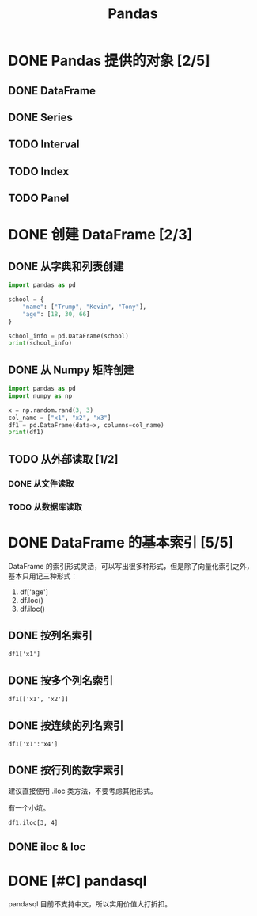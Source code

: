 #+TITLE: Pandas
#+OPTIONS: \n:t

* DONE Pandas 提供的对象 [2/5]
CLOSED: [2019-01-31 周四 17:04]
** DONE DataFrame
CLOSED: [2019-01-31 周四 16:19]
** DONE Series
CLOSED: [2019-01-31 周四 16:21]
** TODO Interval
** TODO Index
** TODO Panel
* DONE 创建 DataFrame [2/3]
CLOSED: [2019-01-31 周四 17:04]
** DONE 从字典和列表创建
CLOSED: [2019-01-31 周四 16:29]
#+begin_src python :results output
import pandas as pd

school = {
    "name": ["Trump", "Kevin", "Tony"],
    "age": [18, 30, 66]
}

school_info = pd.DataFrame(school)
print(school_info)
#+end_src

#+RESULTS:
:     name  age
: 0  Trump   18
: 1  Kevin   30
: 2   Tony   66

** DONE 从 Numpy 矩阵创建
CLOSED: [2019-01-31 周四 16:25]
#+begin_src python :results output
import pandas as pd
import numpy as np

x = np.random.rand(3, 3)
col_name = ["x1", "x2", "x3"]
df1 = pd.DataFrame(data=x, columns=col_name)
print(df1)
#+end_src

#+RESULTS:
:          x1        x2        x3
: 0  0.432383  0.110585  0.887397
: 1  0.452030  0.685591  0.440120
: 2  0.427322  0.806993  0.374641

** TODO 从外部读取 [1/2]
*** DONE 从文件读取
CLOSED: [2019-01-31 周四 16:33]
*** TODO 从数据库读取
* DONE DataFrame 的基本索引 [5/5]
CLOSED: [2019-01-31 周四 16:41]
DataFrame 的索引形式灵活，可以写出很多种形式，但是除了向量化索引之外，基本只用记三种形式：

1. df['age']
1. df.loc()
1. df.iloc()

** DONE 按列名索引
CLOSED: [2019-01-31 周四 16:41]
: df1['x1']
** DONE 按多个列名索引
CLOSED: [2019-01-31 周四 16:41]
: df1[['x1', 'x2']]
** DONE 按连续的列名索引
CLOSED: [2019-01-31 周四 16:44]
: df1['x1':'x4']
** DONE 按行列的数字索引
CLOSED: [2019-01-31 周四 16:41]
建议直接使用 .iloc 类方法，不要考虑其他形式。

有一个小坑。

: df1.iloc[3, 4]

** DONE iloc & loc
CLOSED: [2019-01-31 周四 16:41]

* DONE [#C] pandasql
CLOSED: [2019-01-31 周四 17:04]
pandasql 目前不支持中文，所以实用价值大打折扣。

